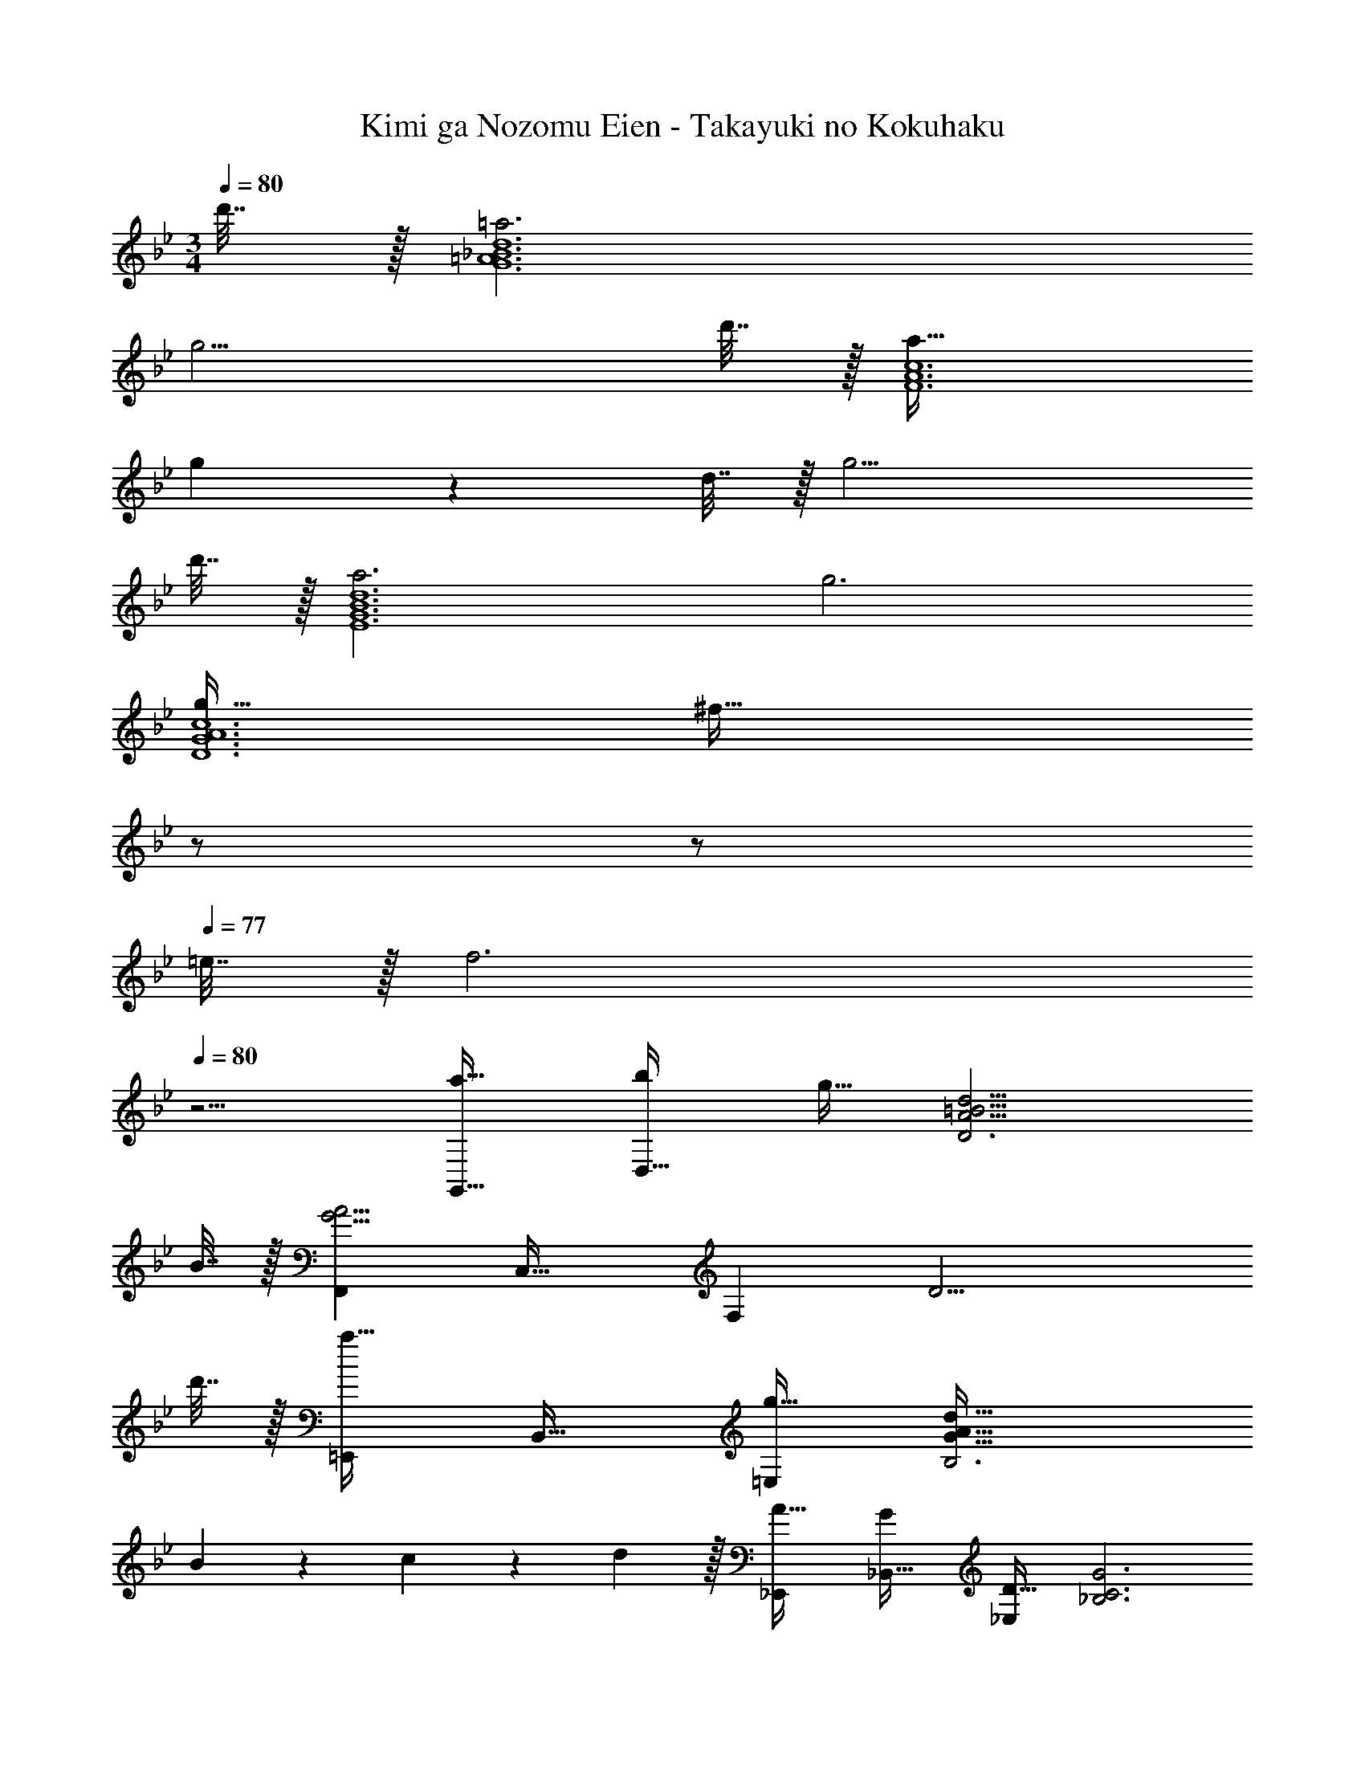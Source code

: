X: 1
T: Kimi ga Nozomu Eien - Takayuki no Kokuhaku
Z: ABC Generated by Starbound Composer
L: 1/4
M: 3/4
Q: 1/4=80
K: Bb
d'7/32 z/32 [=a3d6G6=A6_B6] 
g11/4 d'7/32 z/32 [a33/32F6A6c6] 
g487/288 z/36 d7/32 z/32 g11/4 
d'7/32 z/32 [a3d6E6G6B6] g3 
[g33/32c6D6G6A6] [z23/32^f55/32] 
Q: 1/4=79
z/ 
Q: 1/4=78
z/ 
Q: 1/4=77
=e7/32 z/32 [z/4f3] 
Q: 1/4=80
z11/4 
[a33/32G,,33/32] [bD,63/32] g31/32 [A11/4=B11/4d11/4D3] 
B7/32 z/32 [z33/32F,,15/14G23/4A23/4] [zC,33/32] [z31/32F,163/160] D11/4 
d'7/32 z/32 [z33/32=E,,15/14a65/32] [zB,,33/32] [g31/32=E,163/160] [G65/32A65/32d65/32B,3] 
B65/224 z5/224 c67/224 z/42 d29/96 z/32 [A33/32_E,,15/14] [G_B,,33/32] [D31/32_E,163/160] [z7/4G3_B,3C3] 
Q: 1/4=79
z/ 
Q: 1/4=78
z/ 
Q: 1/4=77
z/4 [z/4F,,15/14G3] 
Q: 1/4=80
z25/32 [zC,33/32] [z31/32F,163/160] 
[F3G,3=A,3C3] [z33/32E,,15/14E3] 
[zB,,33/32] [z31/32E,163/160] [z7/4F3G,3C3] 
Q: 1/4=79
z/ 
Q: 1/4=78
z/ 
Q: 1/4=77
z/4 [z/4G33/32F,,33/32] 
Q: 1/4=80
z25/32 [C151/32F151/32G,159/32A,159/32] 
d'7/32 z/32 [a33/32E,15/14] [zB,33/32g151/32] [z31/32E163/160] [z11/4G3] 
d'7/32 z/32 [a33/32D,33/32] [gA,159/32] d31/32 g11/4 
d'7/32 z/32 [_e33/32a33/32C,15/14] [zG,33/32g63/32] [z31/32C163/160] [c3E3] 
[D,33/32g65/32] [zA,63/32] a31/32 [z7/4A3f3D3] 
Q: 1/4=79
z/ 
Q: 1/4=78
z/ 
Q: 1/4=77
z/4 [z/4f33/32G,,15/14] 
Q: 1/4=80
z25/32 [gD,33/32] [d31/32G,163/160] 
[B3A,3] [G33/32F,,15/14] 
[zC,33/32A63/32] [z31/32F,163/160] [D3A,3] 
[_B33/32E,,33/32] [AB,,] [G31/32E,31/32] [F,33/32D3d3] 
G,63/32 [B33/32D,,15/14] [z=A,,33/32c63/32] 
[z31/32D,127/32] A3 [G,,33/32G23/4] 
[z151/32A,159/32=B,159/32] 
D7/32 z/32 [F,,33/32G23/4] [z151/32G,159/32A,159/32C159/32] 
D7/32 z/32 [E,,33/32G23/4] [z151/32E,159/32G,159/32C159/32] 
D7/32 z/32 [z33/32D,,15/14C3G3] [z23/32A,,33/32] 
Q: 1/4=79
z9/32 [z7/32A,31/32] 
Q: 1/4=78
z/ 
Q: 1/4=77
z/4 [z/4D,3^F257/32] 
Q: 1/4=80
z11/4 
[z23/4D,,6] 
d'7/32 z/32 [a33/32G,33/32] [G159/32A159/32d159/32g159/32D159/32] 
